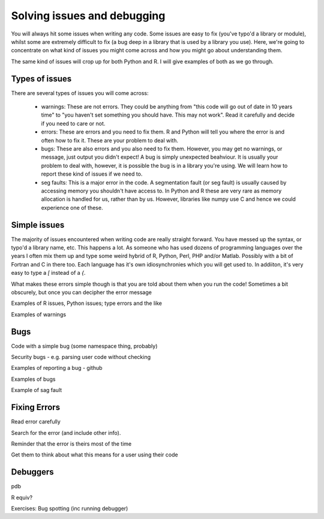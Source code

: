 Solving issues and debugging
=============================

You will always hit some issues when writing any code. Some issues are easy to fix (you've typo'd a library or module), whilst some are 
extremely difficult to fix (a bug deep in a library that is used by a library you use). Here, we're going to concentrate on what kind of issues
you might come across and how you might go about understanding them.

The same kind of issues will crop up for both Python and R. I will give examples of both as we go through.

Types of issues
----------------

There are several types of issues you will come across:

 - warnings: These are not errors. They could be anything from "this code will go out of date in 10 years time" to "you haven't set something you should have. This may not work". Read it carefully and decide if you need to care or not.
 - errors: These are errors and you need to fix them. R and Python will tell you where the error is and often how to fix it. These are your problem to deal with.
 - bugs: These are also errors and you also need to fix them. However, you may get no warnings, or message, just output you didn't expect! A bug is simply unexpected beahviour. It is usually your problem to deal with, however, it is possible the bug is in a library you're using. We will learn how to report these kind of issues if we need to.
 - seg faults: This is a major error in the code. A segmentation fault (or seg fault) is usually caused by accessing memory you shouldn't have access to. In Python and R these are very rare as memory allocation is handled for us, rather than by us. However, libraries like numpy use C and hence we could experience one of these.

Simple issues
--------------

The majority of issues encountered when writing code are really straight forward. You have messed up the syntax, or typo'd a library name, etc. 
This happens a lot. As someone who has used dozens of programming languages over the years I often mix them up and type some weird hybrid
of R, Python, Perl, PHP and/or Matlab. Possibly with a bit of Fortran and C in there too. Each language has it's own idiosynchronies which you 
will get used to. In addiiton, it's very easy to type a `[` instead of a `{`. 

What makes these errors simple though is that you are told about them when you run the code! Sometimes a bit obscurely, but once you can decipher
the error message 

Examples of R issues, Python issues; type errors and the like

Examples of warnings


Bugs
------

Code with a simple bug (some namespace thing, probably)

Security bugs - e.g. parsing user code without checking

Examples of reporting a bug - github

Examples of bugs

Example of sag fault

Fixing Errors
-------------

Read error carefully

Search for the error (and include other info).

Reminder that the error is theirs most of the time

Get them to think about what this means for a user using their code 

Debuggers
----------

pdb 

R equiv?


Exercises: Bug spotting (inc running debugger)




